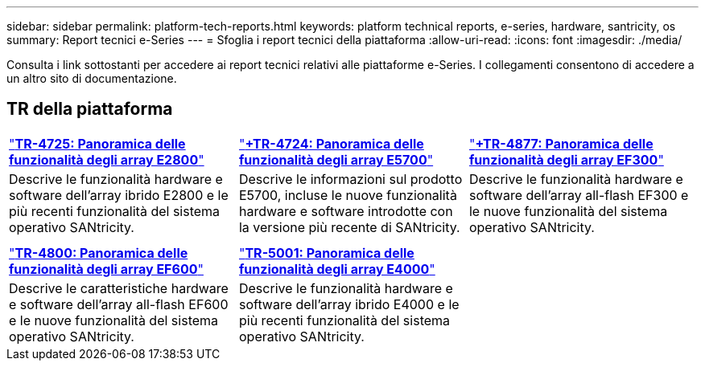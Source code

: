 ---
sidebar: sidebar 
permalink: platform-tech-reports.html 
keywords: platform technical reports, e-series, hardware, santricity, os 
summary: Report tecnici e-Series 
---
= Sfoglia i report tecnici della piattaforma
:allow-uri-read: 
:icons: font
:imagesdir: ./media/


[role="lead"]
Consulta i link sottostanti per accedere ai report tecnici relativi alle piattaforme e-Series. I collegamenti consentono di accedere a un altro sito di documentazione.



== TR della piattaforma

[cols="9,9,9"]
|===


| https://www.netapp.com/pdf.html?item=/media/17026-tr4725pdf.pdf["*TR-4725: Panoramica delle funzionalità degli array E2800*"] | https://www.netapp.com/pdf.html?item=/media/17120-tr4724pdf.pdf["*+++TR-4724: Panoramica delle funzionalità degli array E5700++*"] | https://www.netapp.com/pdf.html?item=/media/21363-tr-4877.pdf["*+++TR-4877: Panoramica delle funzionalità degli array EF300++*"] 


| Descrive le funzionalità hardware e software dell'array ibrido E2800 e le più recenti funzionalità del sistema operativo SANtricity. | Descrive le informazioni sul prodotto E5700, incluse le nuove funzionalità hardware e software introdotte con la versione più recente di SANtricity. | Descrive le funzionalità hardware e software dell'array all-flash EF300 e le nuove funzionalità del sistema operativo SANtricity. 


|  |  |  


|  |  |  


| https://www.netapp.com/pdf.html?item=/media/17009-tr4800pdf.pdf["*TR-4800: Panoramica delle funzionalità degli array EF600*"] | https://www.netapp.com/pdf.html?item=/media/116236-tr-5001-intro-to-netapp-e4000-arrays-with-santricity.pdf["*TR-5001: Panoramica delle funzionalità degli array E4000*"^] |  


| Descrive le caratteristiche hardware e software dell'array all-flash EF600 e le nuove funzionalità del sistema operativo SANtricity. | Descrive le funzionalità hardware e software dell'array ibrido E4000 e le più recenti funzionalità del sistema operativo SANtricity. |  
|===